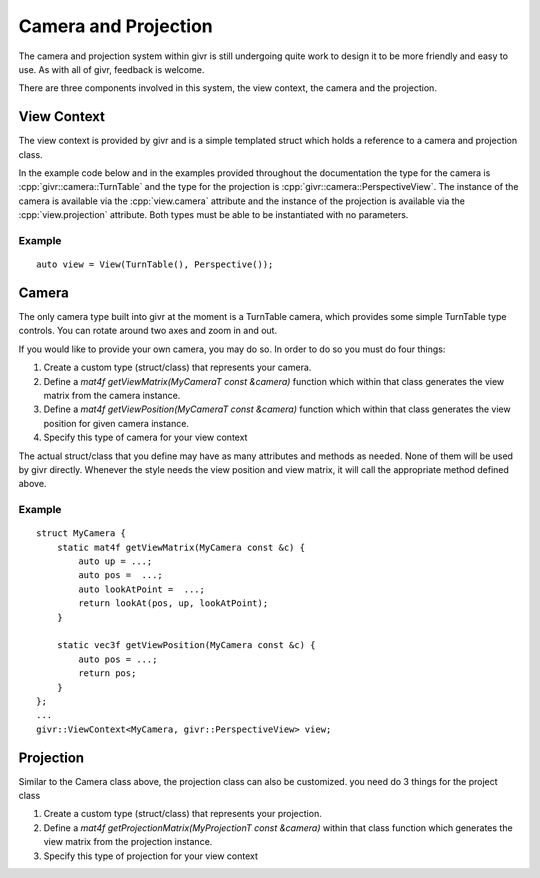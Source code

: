 .. _givr-camera-and-projection:
.. role:: cpp(code)
   :language: cpp

Camera and Projection
======================

The camera and projection system within givr is still undergoing quite
work to design it to be more friendly and easy to use. As with all of
givr, feedback is welcome.

There are three components involved in this system, the view context,
the camera and the projection.


View Context
--------------------------------------------------------------------------------
The view context is provided by givr and is a simple templated struct which holds
a reference to a camera and projection class.

In the example code below and in the examples provided throughout the documentation
the type for the camera is :cpp:`givr::camera::TurnTable` and the type for the projection is
:cpp:`givr::camera::PerspectiveView`.  The instance of the camera is available via the 
:cpp:`view.camera` attribute and the instance of the projection is available via the
:cpp:`view.projection` attribute.  Both types must be able to be instantiated with
no parameters. 

Example
********

::

    auto view = View(TurnTable(), Perspective());



Camera
--------------------------------------------------------------------------------
The only camera type built into givr at the moment is a TurnTable camera,
which provides some simple TurnTable type controls. You can rotate around
two axes and zoom in and out.

If you would like to provide your own camera, you may do so. In order to do
so you must do four things:

1. Create a custom type (struct/class) that represents your camera.
2. Define a `mat4f getViewMatrix(MyCameraT const &camera)` function which
   within that class generates the view matrix from the camera instance.
3. Define a `mat4f getViewPosition(MyCameraT const &camera)` function which
   within that class generates the view position for given camera instance.
4. Specify this type of camera for your view context

The actual struct/class that you define may have as many attributes and
methods as needed. None of them will be used by givr directly. Whenever the
style needs the view position and view matrix, it will call the appropriate
method defined above.

Example
*******
::

   struct MyCamera {
       static mat4f getViewMatrix(MyCamera const &c) {
           auto up = ...;
           auto pos =  ...;
           auto lookAtPoint =  ...;
           return lookAt(pos, up, lookAtPoint);
       }

       static vec3f getViewPosition(MyCamera const &c) {
           auto pos = ...;
           return pos;
       }
   };
   ...
   givr::ViewContext<MyCamera, givr::PerspectiveView> view;

Projection
--------------------------------------------------------------------------------
Similar to the Camera class above, the projection class can also be customized.
you need do 3 things for the project class

1. Create a custom type (struct/class) that represents your projection.
2. Define a `mat4f getProjectionMatrix(MyProjectionT const &camera)`
   within that class function which generates the view matrix from the
   projection instance.
3. Specify this type of projection for your view context
